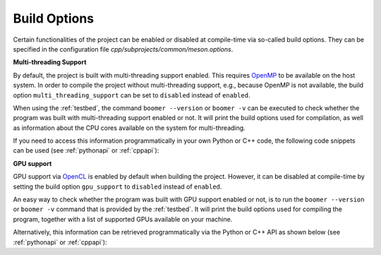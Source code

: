 .. _buildoptions:

Build Options
-------------

Certain functionalities of the project can be enabled or disabled at compile-time via so-called build options. They can be specified in the configuration file `cpp/subprojects/common/meson.options`.

**Multi-threading Support**

By default, the project is built with multi-threading support enabled. This requires `OpenMP <https://www.openmp.org/>`__ to be available on the host system. In order to compile the project without multi-threading support, e.g., because OpenMP is not available, the build option ``multi_threading_support`` can be set to ``disabled`` instead of ``enabled``.

When using the :ref:`testbed`, the command ``boomer --version`` or ``boomer -v`` can be executed to check whether the program was built with multi-threading support enabled or not. It will print the build options used for compilation, as well as information about the CPU cores available on the system for multi-threading.

If you need to access this information programmatically in your own Python or C++ code, the following code snippets can be used (see :ref:`pythonapi` or :ref:`cppapi`):

.. tab:: Python

   .. code-block:: python

      from mlrl.common import get_num_cpu_cores, is_multi_threading_support_enabled

      multi_threading_support_enabled: bool = is_multi_threading_support_enabled()
      num_cpu_cores: int = get_num_cpu_cores()

.. tab:: C++

   .. code-block:: cpp

      #include "mlrl/common/info.hpp"

      bool multiThreadingSupportEnabled = isMultiThreadingSupportEnabled();
      uint32 numCpuCores = getNumCpuCores();

**GPU support**

GPU support via `OpenCL <https://www.khronos.org/opencl/>`__ is enabled by default when building the project. However, it can be disabled at compile-time by setting the build option ``gpu_support`` to ``disabled`` instead of ``enabled``.

An easy way to check whether the program was built with GPU support enabled or not, is to run the ``boomer --version`` or ``boomer -v`` command that is provided by the :ref:`testbed`. It will print the build options used for compiling the program, together with a list of supported GPUs available on your machine.

Alternatively, this information can be retrieved programmatically via the Python or C++ API as shown below (see :ref:`pythonapi` or :ref:`cppapi`):

.. tab:: Python

   .. code-block:: python

      from mlrl.common import get_gpu_devices, is_gpu_available, is_gpu_support_enabled
      from typing import List

      gpu_support_enabled: bool = is_gpu_support_enabled()
      gpu_available: bool = is_gpu_available()
      gpu_devices: List[str] = get_gpu_devices()

.. tab:: C++

   .. code-block:: cpp

      #include "mlrl/common/info.hpp"

      bool gpuSupportEnabled = isGpuSupportEnabled();
      bool gpuAvailable = isGpuAvailable();
      std::vector<std::string> gpuDevices = getGpuDevices();
